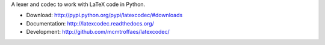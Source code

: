A lexer and codec to work with LaTeX code in Python.

* Download: http://pypi.python.org/pypi/latexcodec/#downloads

* Documentation: http://latexcodec.readthedocs.org/

* Development: http://github.com/mcmtroffaes/latexcodec/ |imagetravis| |imagecoveralls|

.. |imagetravis| image:: https://travis-ci.org/mcmtroffaes/latexcodec.png?branch=develop
       :target: https://travis-ci.org/mcmtroffaes/latexcodec
       :alt: travis-ci

.. |imagecoveralls| image:: https://coveralls.io/repos/mcmtroffaes/latexcodec/badge.png?branch=develop
       :target: https://coveralls.io/r/mcmtroffaes/latexcodec?branch=develop
       :alt: coveralls.io
